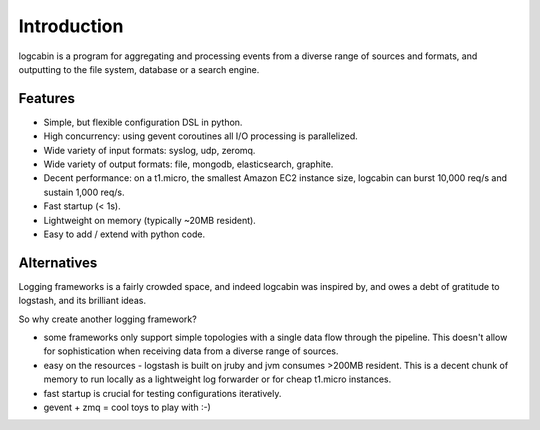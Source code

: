 Introduction
============

logcabin is a program for aggregating and processing events from a diverse range
of sources and formats, and outputting to the file system, database or a search
engine.

Features
--------

- Simple, but flexible configuration DSL in python.

- High concurrency: using gevent coroutines all I/O processing is parallelized.

- Wide variety of input formats: syslog, udp, zeromq.

- Wide variety of output formats: file, mongodb, elasticsearch, graphite.

- Decent performance: on a t1.micro, the smallest Amazon EC2 instance size,
  logcabin can burst 10,000 req/s and sustain 1,000 req/s.

- Fast startup (< 1s).

- Lightweight on memory (typically ~20MB resident).

- Easy to add / extend with python code.

Alternatives
------------

Logging frameworks is a fairly crowded space, and indeed logcabin was inspired
by, and owes a debt of gratitude to logstash, and its brilliant ideas.

So why create another logging framework?

- some frameworks only support simple topologies with a single data flow through
  the pipeline. This doesn't allow for sophistication when receiving data from a
  diverse range of sources.

- easy on the resources - logstash is built on jruby and jvm consumes >200MB
  resident. This is a decent chunk of memory to run locally as a lightweight log
  forwarder or for cheap t1.micro instances.

- fast startup is crucial for testing configurations iteratively.

- gevent + zmq = cool toys to play with :-)
